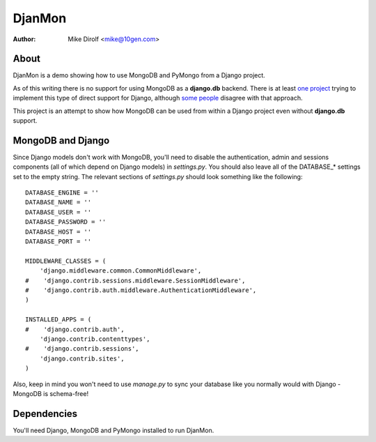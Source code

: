 =======
DjanMon
=======
:Author: Mike Dirolf <mike@10gen.com>

About
=====
DjanMon is a demo showing how to use MongoDB and PyMongo from a Django
project.

As of this writing there is no support for using MongoDB as a
**django.db** backend. There is at least `one project
<http://bitbucket.org/kpot/django-mongodb/>`_ trying to implement this
type of direct support for Django, although `some people
<http://simonwillison.net/2009/Jun/30/mongodb/#c46834>`_ disagree with
that approach.

This project is an attempt to show how MongoDB can be used from within
a Django project even without **django.db** support.

MongoDB and Django
==================
Since Django models don't work with MongoDB, you'll need to disable
the authentication, admin and sessions components (all of which depend
on Django models) in *settings.py*. You should also leave all of the DATABASE_*
settings set to the empty string. The relevant sections of
*settings.py* should look something like the following::

  DATABASE_ENGINE = ''
  DATABASE_NAME = ''
  DATABASE_USER = ''
  DATABASE_PASSWORD = ''
  DATABASE_HOST = ''
  DATABASE_PORT = ''

  MIDDLEWARE_CLASSES = (
      'django.middleware.common.CommonMiddleware',
  #    'django.contrib.sessions.middleware.SessionMiddleware',
  #    'django.contrib.auth.middleware.AuthenticationMiddleware',
  )

  INSTALLED_APPS = (
  #    'django.contrib.auth',
      'django.contrib.contenttypes',
  #    'django.contrib.sessions',
      'django.contrib.sites',
  )

Also, keep in mind you won't need to use *manage.py* to sync your database
like you normally would with Django - MongoDB is schema-free!

Dependencies
============
You'll need Django, MongoDB and PyMongo installed to run DjanMon.
